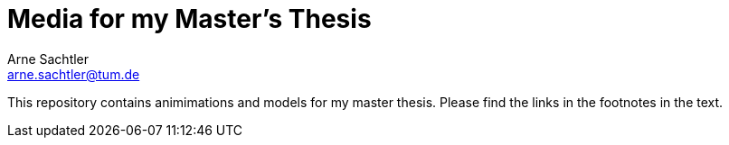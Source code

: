 Media for my Master's Thesis
============================
Arne Sachtler <arne.sachtler@tum.de>

This repository contains animimations and models for my master thesis.
Please find the links in the footnotes in the text.

